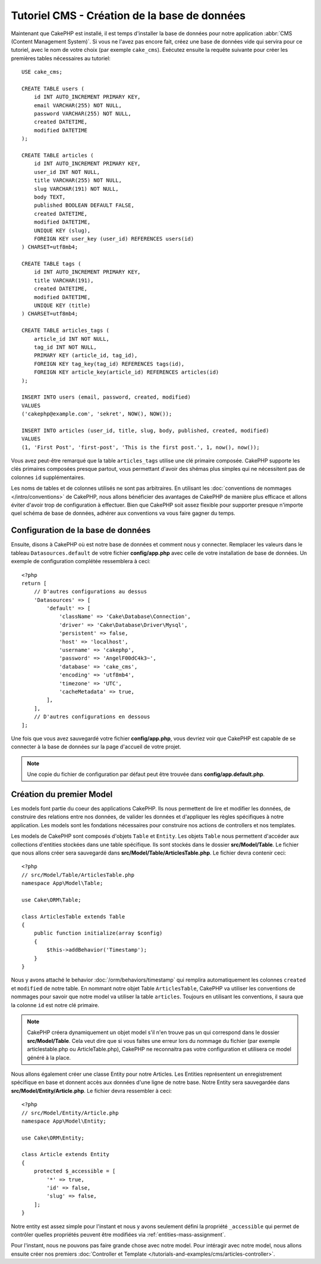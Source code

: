 Tutoriel CMS - Création de la base de données
#############################################

Maintenant que CakePHP est installé, il est temps d'installer la base de données
pour notre application :abbr:`CMS (Content Management System)`. Si vous ne l'avez
pas encore fait, créez une base de données vide qui servira pour ce tutoriel, avec
le nom de votre choix (par exemple ``cake_cms``). Exécutez ensuite la requête suivante
pour créer les premières tables nécessaires au tutoriel::

    USE cake_cms;

    CREATE TABLE users (
        id INT AUTO_INCREMENT PRIMARY KEY,
        email VARCHAR(255) NOT NULL,
        password VARCHAR(255) NOT NULL,
        created DATETIME,
        modified DATETIME
    );

    CREATE TABLE articles (
        id INT AUTO_INCREMENT PRIMARY KEY,
        user_id INT NOT NULL,
        title VARCHAR(255) NOT NULL,
        slug VARCHAR(191) NOT NULL,
        body TEXT,
        published BOOLEAN DEFAULT FALSE,
        created DATETIME,
        modified DATETIME,
        UNIQUE KEY (slug),
        FOREIGN KEY user_key (user_id) REFERENCES users(id)
    ) CHARSET=utf8mb4;

    CREATE TABLE tags (
        id INT AUTO_INCREMENT PRIMARY KEY,
        title VARCHAR(191),
        created DATETIME,
        modified DATETIME,
        UNIQUE KEY (title)
    ) CHARSET=utf8mb4;

    CREATE TABLE articles_tags (
        article_id INT NOT NULL,
        tag_id INT NOT NULL,
        PRIMARY KEY (article_id, tag_id),
        FOREIGN KEY tag_key(tag_id) REFERENCES tags(id),
        FOREIGN KEY article_key(article_id) REFERENCES articles(id)
    );

    INSERT INTO users (email, password, created, modified)
    VALUES
    ('cakephp@example.com', 'sekret', NOW(), NOW());

    INSERT INTO articles (user_id, title, slug, body, published, created, modified)
    VALUES
    (1, 'First Post', 'first-post', 'This is the first post.', 1, now(), now());

Vous avez peut-être remarqué que la table ``articles_tags`` utilise une clé primaire
composée. CakePHP supporte les clés primaires composées presque partout,
vous permettant d'avoir des shémas plus simples qui ne nécessitent pas de
colonnes ``id`` supplémentaires.

Les noms de tables et de colonnes utilisés ne sont pas arbitraires. En utilisant les
:doc:`conventions de nommages </intro/conventions>` de CakePHP, nous allons bénéficier
des avantages de CakePHP de manière plus efficace et allons éviter d'avoir trop de
configuration à effectuer. Bien que CakePHP soit assez flexible pour supporter presque
n'importe quel schéma de base de données, adhérer aux conventions va vous faire gagner
du temps.

Configuration de la base de données
===================================

Ensuite, disons à CakePHP où est notre base de données et comment nous y connecter.
Remplacer les valeurs dans le tableau ``Datasources.default`` de votre fichier
**config/app.php** avec celle de votre installation de base de données. Un exemple
de configuration complétée ressemblera à ceci::

    <?php
    return [
        // D'autres configurations au dessus
        'Datasources' => [
            'default' => [
                'className' => 'Cake\Database\Connection',
                'driver' => 'Cake\Database\Driver\Mysql',
                'persistent' => false,
                'host' => 'localhost',
                'username' => 'cakephp',
                'password' => 'AngelF00dC4k3~',
                'database' => 'cake_cms',
                'encoding' => 'utf8mb4',
                'timezone' => 'UTC',
                'cacheMetadata' => true,
            ],
        ],
        // D'autres configurations en dessous
    ];

Une fois que vous avez sauvegardé votre fichier **config/app.php**, vous devriez
voir que CakePHP est capable de se connecter à la base de données sur la page d'accueil
de votre projet.

.. note::

    Une copie du fichier de configuration par défaut peut être trouvée dans
    **config/app.default.php**.

Création du premier Model
=========================

Les models font partie du coeur des applications CakePHP. Ils nous permettent
de lire et modifier les données, de construire des relations entre nos données,
de valider les données et d'appliquer les règles spécifiques à notre application.
Les models sont les fondations nécessaires pour construire nos actions de controllers
et nos templates.

Les models de CakePHP sont composés d'objets ``Table`` et ``Entity``. Les objets
``Table`` nous permettent d'accéder aux collections d'entities stockées dans une
table spécifique. Ils sont stockés dans le dossier **src/Model/Table**. Le fichier
que nous allons créer sera sauvegardé dans **src/Model/Table/ArticlesTable.php**.
Le fichier devra contenir ceci::

    <?php
    // src/Model/Table/ArticlesTable.php
    namespace App\Model\Table;

    use Cake\ORM\Table;

    class ArticlesTable extends Table
    {
        public function initialize(array $config)
        {
            $this->addBehavior('Timestamp');
        }
    }

Nous y avons attaché le behavior :doc:`/orm/behaviors/timestamp` qui remplira
automatiquement les colonnes ``created`` et ``modified`` de notre table. En
nommant notre objet Table ``ArticlesTable``, CakePHP va utiliser les conventions
de nommages pour savoir que notre model va utiliser la table ``articles``. Toujours
en utilisant les conventions, il saura que la colonne ``id`` est notre clé primaire.

.. note::

    CakePHP créera dynamiquement un objet model s'il n'en trouve pas un qui
    correspond dans le dossier **src/Model/Table**. Cela veut dire que si vous
    faites une erreur lors du nommage du fichier (par exemple articlestable.php ou
    ArticleTable.php), CakePHP ne reconnaitra pas votre configuration et utilisera
    ce model généré à la place.

Nous allons également créer une classe Entity pour notre Articles. Les Entities
représentent un enregistrement spécifique en base et donnent accès aux données
d'une ligne de notre base. Notre Entity sera sauvegardée dans **src/Model/Entity/Article.php**.
Le fichier devra ressembler à ceci::

    <?php
    // src/Model/Entity/Article.php
    namespace App\Model\Entity;

    use Cake\ORM\Entity;

    class Article extends Entity
    {
        protected $_accessible = [
            '*' => true,
            'id' => false,
            'slug' => false,
        ];
    }

Notre entity est assez simple pour l'instant et nous y avons seulement défini la
propriété ``_accessible`` qui permet de contrôler quelles propriétés peuvent être
modifiées via :ref:`entities-mass-assignment`.

Pour l'instant, nous ne pouvons pas faire grande chose avec notre model. Pour
intéragir avec notre model, nous allons ensuite créer nos premiers
:doc:`Controller et Template </tutorials-and-examples/cms/articles-controller>`.
